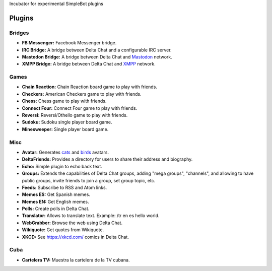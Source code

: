 Incubator for experimental SimpleBot plugins


Plugins
-------

Bridges
~~~~~~~

- **FB Messenger:** Facebook Messenger bridge.
- **IRC Bridge:** A bridge between Delta Chat and a configurable IRC server.
- **Mastodon Bridge:** A bridge between Delta Chat and `Mastodon <https://joinmastodon.org/>`_ network.
- **XMPP Bridge:** A bridge between Delta Chat and `XMPP <https://xmpp.org/>`_ network.


Games
~~~~~

- **Chain Reaction:** Chain Reaction board game to play with friends.
- **Checkers:** American Checkers game to play with friends.
- **Chess:** Chess game to play with friends.
- **Connect Four:** Connect Four game to play with friends.
- **Reversi:** Reversi/Othello game to play with friends.
- **Sudoku:** Sudoku single player board game.
- **Minesweeper:** Single player board game.


Misc
~~~~

- **Avatar:** Generates `cats <https://www.peppercarrot.com/extras/html/2016_cat-generator>`_ and `birds <https://www.peppercarrot.com/extras/html/2019_bird-generator>`_ avatars.
- **DeltaFriends:** Provides a directory for users to share their address and biography.
- **Echo:** Simple plugin to echo back text.
- **Groups:** Extends the capabilities of Delta Chat groups, adding "mega groups", "channels", and allowing to have public groups, invite friends to join a group, set group topic, etc.
- **Feeds:** Subscribe to RSS and Atom links.
- **Memes ES:** Get Spanish memes.
- **Memes EN:** Get English memes.
- **Polls:** Create polls in Delta Chat.
- **Translator:** Allows to translate text. Example: /tr en es hello world.
- **WebGrabber:** Browse the web using Delta Chat.
- **Wikiquote:** Get quotes from Wikiquote.
- **XKCD:** See https://xkcd.com/ comics in Delta Chat.


Cuba
~~~~

- **Cartelera TV:** Muestra la cartelera de la TV cubana.
